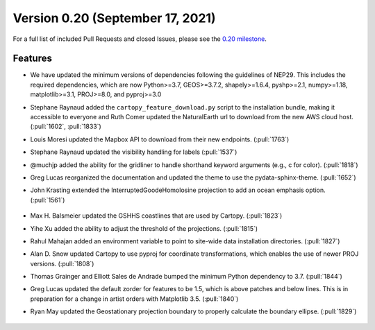 Version 0.20 (September 17, 2021)
=================================

For a full list of included Pull Requests and closed Issues, please see the
`0.20 milestone <https://github.com/SciTools/cartopy/milestone/29>`_.

Features
--------

* We have updated the minimum versions of dependencies following the
  guidelines of NEP29. This includes the required dependencies, which are now
  Python>=3.7, GEOS>=3.7.2, shapely>=1.6.4, pyshp>=2.1, numpy>=1.18,
  matplotlib>=3.1, PROJ>=8.0, and pyproj>=3.0

* Stephane Raynaud added the ``cartopy_feature_download.py`` script to the
  installation bundle, making it accessible to everyone and Ruth Comer updated
  the NaturalEarth url to download from the new AWS cloud host.
  (:pull:`1602`, :pull:`1833`)

* Louis Moresi updated the Mapbox API to download from their new endpoints.
  (:pull:`1763`)

* Stephane Raynaud updated the visibility handling for labels (:pull:`1537`)

* @muchjp added the ability for the gridliner to handle shorthand keyword
  arguments (e.g., c for color). (:pull:`1818`)

* Greg Lucas reorganized the documentation and updated the theme to use the
  pydata-sphinx-theme. (:pull:`1652`)

* John Krasting extended the InterruptedGoodeHomolosine projection to add
  an ocean emphasis option. (:pull:`1561`)

    .. plot::
       :width: 400pt

        import matplotlib.pyplot as plt
        import numpy as np
        import cartopy.crs as ccrs

        fig = plt.figure(figsize=(10, 5))
        proj = ccrs.InterruptedGoodeHomolosine(central_longitude=-160,
                                               emphasis='ocean')
        ax = plt.axes(projection=proj)
        ax.stock_img()

        plt.show()

* Max H. Balsmeier updated the GSHHS coastlines that are used by Cartopy.
  (:pull:`1823`)

* Yihe Xu added the ability to adjust the threshold of the projections.
  (:pull:`1815`)

* Rahul Mahajan added an environment variable to point to site-wide data
  installation directories. (:pull:`1827`)

* Alan D. Snow updated Cartopy to use pyproj for coordinate transformations,
  which enables the use of newer PROJ versions. (:pull:`1808`)

* Thomas Grainger and Elliott Sales de Andrade bumped the minimum Python
  dependency to 3.7. (:pull:`1844`)

* Greg Lucas updated the default zorder for features to be 1.5, which is
  above patches and below lines. This is in preparation for a change in
  artist orders with Matplotlib 3.5. (:pull:`1840`)

* Ryan May updated the Geostationary projection boundary to properly
  calculate the boundary ellipse. (:pull:`1829`)

.. figure:: ../gallery/miscellanea/images/sphx_glr_eccentric_ellipse_001.png
   :target: ../gallery/miscellanea/eccentric_ellipse.html
   :align: center
